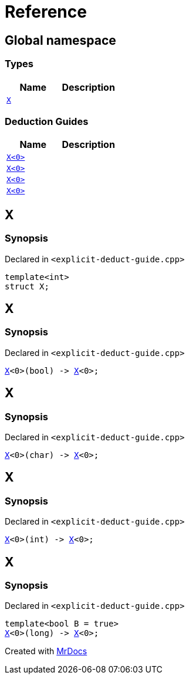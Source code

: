 = Reference
:mrdocs:

[#index]
== Global namespace

=== Types
[cols=2]
|===
| Name | Description 

| <<#X-0e,`X`>> 
| 

|===
=== Deduction Guides
[cols=2]
|===
| Name | Description 

| <<#X-0d,`X<0>`>> 
| 

| <<#X-00,`X<0>`>> 
| 

| <<#X-0b,`X<0>`>> 
| 

| <<#X-06,`X<0>`>> 
| 

|===

[#X-0e]
== X

=== Synopsis

Declared in `<pass:[explicit-deduct-guide.cpp]>`
[source,cpp,subs="verbatim,macros,-callouts"]
----
template<int>
struct X;
----




[#X-0d]
== X

=== Synopsis

Declared in `<pass:[explicit-deduct-guide.cpp]>`
[source,cpp,subs="verbatim,macros,-callouts"]
----
<<#X-0e,X>><0>(bool) -> <<#X-0e,X>><0>;
----

[#X-00]
== X

=== Synopsis

Declared in `<pass:[explicit-deduct-guide.cpp]>`
[source,cpp,subs="verbatim,macros,-callouts"]
----
<<#X-0e,X>><0>(char) -> <<#X-0e,X>><0>;
----

[#X-0b]
== X

=== Synopsis

Declared in `<pass:[explicit-deduct-guide.cpp]>`
[source,cpp,subs="verbatim,macros,-callouts"]
----
<<#X-0e,X>><0>(int) -> <<#X-0e,X>><0>;
----

[#X-06]
== X

=== Synopsis

Declared in `<pass:[explicit-deduct-guide.cpp]>`
[source,cpp,subs="verbatim,macros,-callouts"]
----
template<bool B = true>
<<#X-0e,X>><0>(long) -> <<#X-0e,X>><0>;
----



[.small]#Created with https://www.mrdocs.com[MrDocs]#
